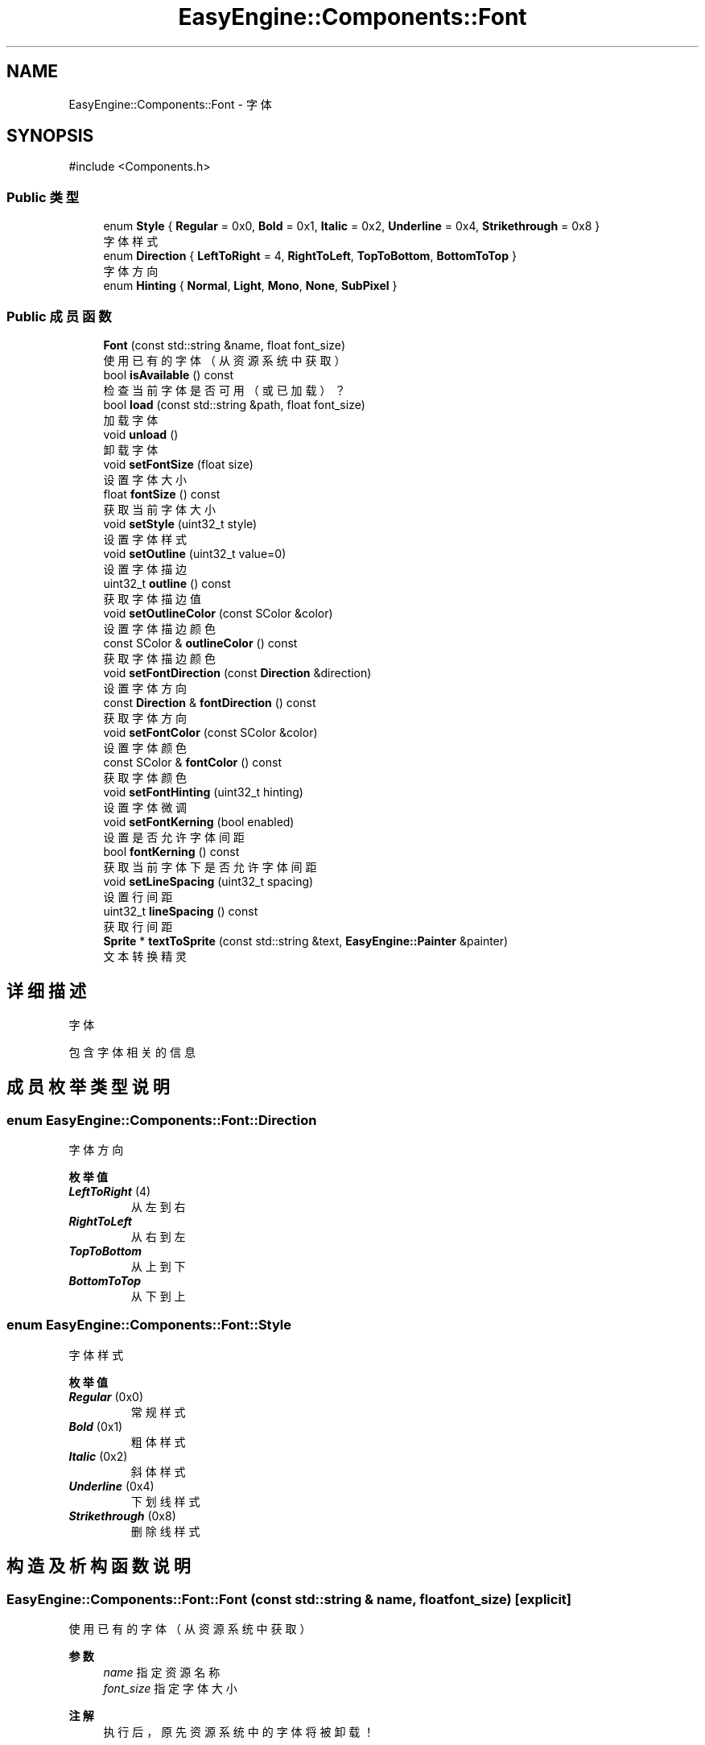 .TH "EasyEngine::Components::Font" 3 "Version 0.1.1-beta" "Easy Engine" \" -*- nroff -*-
.ad l
.nh
.SH NAME
EasyEngine::Components::Font \- 字体  

.SH SYNOPSIS
.br
.PP
.PP
\fR#include <Components\&.h>\fP
.SS "Public 类型"

.in +1c
.ti -1c
.RI "enum \fBStyle\fP { \fBRegular\fP = 0x0, \fBBold\fP = 0x1, \fBItalic\fP = 0x2, \fBUnderline\fP = 0x4, \fBStrikethrough\fP = 0x8 }"
.br
.RI "字体样式 "
.ti -1c
.RI "enum \fBDirection\fP { \fBLeftToRight\fP = 4, \fBRightToLeft\fP, \fBTopToBottom\fP, \fBBottomToTop\fP }"
.br
.RI "字体方向 "
.ti -1c
.RI "enum \fBHinting\fP { \fBNormal\fP, \fBLight\fP, \fBMono\fP, \fBNone\fP, \fBSubPixel\fP }"
.br
.in -1c
.SS "Public 成员函数"

.in +1c
.ti -1c
.RI "\fBFont\fP (const std::string &name, float font_size)"
.br
.RI "使用已有的字体（从资源系统中获取） "
.ti -1c
.RI "bool \fBisAvailable\fP () const"
.br
.RI "检查当前字体是否可用（或已加载）？ "
.ti -1c
.RI "bool \fBload\fP (const std::string &path, float font_size)"
.br
.RI "加载字体 "
.ti -1c
.RI "void \fBunload\fP ()"
.br
.RI "卸载字体 "
.ti -1c
.RI "void \fBsetFontSize\fP (float size)"
.br
.RI "设置字体大小 "
.ti -1c
.RI "float \fBfontSize\fP () const"
.br
.RI "获取当前字体大小 "
.ti -1c
.RI "void \fBsetStyle\fP (uint32_t style)"
.br
.RI "设置字体样式 "
.ti -1c
.RI "void \fBsetOutline\fP (uint32_t value=0)"
.br
.RI "设置字体描边 "
.ti -1c
.RI "uint32_t \fBoutline\fP () const"
.br
.RI "获取字体描边值 "
.ti -1c
.RI "void \fBsetOutlineColor\fP (const SColor &color)"
.br
.RI "设置字体描边颜色 "
.ti -1c
.RI "const SColor & \fBoutlineColor\fP () const"
.br
.RI "获取字体描边颜色 "
.ti -1c
.RI "void \fBsetFontDirection\fP (const \fBDirection\fP &direction)"
.br
.RI "设置字体方向 "
.ti -1c
.RI "const \fBDirection\fP & \fBfontDirection\fP () const"
.br
.RI "获取字体方向 "
.ti -1c
.RI "void \fBsetFontColor\fP (const SColor &color)"
.br
.RI "设置字体颜色 "
.ti -1c
.RI "const SColor & \fBfontColor\fP () const"
.br
.RI "获取字体颜色 "
.ti -1c
.RI "void \fBsetFontHinting\fP (uint32_t hinting)"
.br
.RI "设置字体微调 "
.ti -1c
.RI "void \fBsetFontKerning\fP (bool enabled)"
.br
.RI "设置是否允许字体间距 "
.ti -1c
.RI "bool \fBfontKerning\fP () const"
.br
.RI "获取当前字体下是否允许字体间距 "
.ti -1c
.RI "void \fBsetLineSpacing\fP (uint32_t spacing)"
.br
.RI "设置行间距 "
.ti -1c
.RI "uint32_t \fBlineSpacing\fP () const"
.br
.RI "获取行间距 "
.ti -1c
.RI "\fBSprite\fP * \fBtextToSprite\fP (const std::string &text, \fBEasyEngine::Painter\fP &painter)"
.br
.RI "文本转换精灵 "
.in -1c
.SH "详细描述"
.PP 
字体 

包含字体相关的信息 
.SH "成员枚举类型说明"
.PP 
.SS "enum \fBEasyEngine::Components::Font::Direction\fP"

.PP
字体方向 
.PP
\fB枚举值\fP
.in +1c
.TP
\f(BILeftToRight \fP(4)
从左到右 
.TP
\f(BIRightToLeft \fP
从右到左 
.TP
\f(BITopToBottom \fP
从上到下 
.TP
\f(BIBottomToTop \fP
从下到上 
.SS "enum \fBEasyEngine::Components::Font::Style\fP"

.PP
字体样式 
.PP
\fB枚举值\fP
.in +1c
.TP
\f(BIRegular \fP(0x0)
常规样式 
.TP
\f(BIBold \fP(0x1)
粗体样式 
.TP
\f(BIItalic \fP(0x2)
斜体样式 
.TP
\f(BIUnderline \fP(0x4)
下划线样式 
.TP
\f(BIStrikethrough \fP(0x8)
删除线样式 
.SH "构造及析构函数说明"
.PP 
.SS "EasyEngine::Components::Font::Font (const std::string & name, float font_size)\fR [explicit]\fP"

.PP
使用已有的字体（从资源系统中获取） 
.PP
\fB参数\fP
.RS 4
\fIname\fP 指定资源名称 
.br
\fIfont_size\fP 指定字体大小 
.RE
.PP
\fB注解\fP
.RS 4
执行后，原先资源系统中的字体将被卸载！ 
.RE
.PP

.SH "成员函数说明"
.PP 
.SS "bool EasyEngine::Components::Font::isAvailable () const"

.PP
检查当前字体是否可用（或已加载）？ 
.PP
\fB返回\fP
.RS 4
返回 \fRtrue\fP 表示已加载，否则为 \fRfalse\fP 
.RE
.PP

.SS "bool EasyEngine::Components::Font::load (const std::string & path, float font_size)"

.PP
加载字体 
.PP
\fB参数\fP
.RS 4
\fIpath\fP 指定路径 
.br
\fIfont_size\fP 字体大小（按点为单位） 
.RE
.PP
\fB返回\fP
.RS 4
返回是否成功加载字体 
.RE
.PP

.SS "uint32_t EasyEngine::Components::Font::outline () const"

.PP
获取字体描边值 
.PP
\fB返回\fP
.RS 4
返回描边值，0 表示无描边 
.RE
.PP

.SS "void EasyEngine::Components::Font::setFontColor (const SColor & color)"

.PP
设置字体颜色 
.PP
\fB参数\fP
.RS 4
\fIcolor\fP 指定颜色 
.RE
.PP

.SS "void EasyEngine::Components::Font::setFontDirection (const \fBDirection\fP & direction)"

.PP
设置字体方向 
.PP
\fB参数\fP
.RS 4
\fIdirection\fP 指定字体方向 
.RE
.PP

.SS "void EasyEngine::Components::Font::setFontHinting (uint32_t hinting)"

.PP
设置字体微调 
.PP
\fB参数\fP
.RS 4
\fIhinting\fP 指定的字体微调 
.RE
.PP

.SS "void EasyEngine::Components::Font::setFontKerning (bool enabled)"

.PP
设置是否允许字体间距 
.PP
\fB参数\fP
.RS 4
\fIenabled\fP 允许/禁用字体间距 
.RE
.PP

.SS "void EasyEngine::Components::Font::setFontSize (float size)"

.PP
设置字体大小 
.PP
\fB参数\fP
.RS 4
\fIsize\fP 字体大小 
.RE
.PP

.SS "void EasyEngine::Components::Font::setLineSpacing (uint32_t spacing)"

.PP
设置行间距 
.PP
\fB参数\fP
.RS 4
\fIspacing\fP 间距值 
.RE
.PP

.SS "void EasyEngine::Components::Font::setOutline (uint32_t value = \fR0\fP)"

.PP
设置字体描边 
.PP
\fB参数\fP
.RS 4
\fIvalue\fP 设定值（0 = 无描边） 
.RE
.PP

.SS "void EasyEngine::Components::Font::setOutlineColor (const SColor & color)"

.PP
设置字体描边颜色 
.PP
\fB参数\fP
.RS 4
\fIcolor\fP 指定描边颜色 
.RE
.PP

.SS "void EasyEngine::Components::Font::setStyle (uint32_t style)"

.PP
设置字体样式 
.PP
\fB参数\fP
.RS 4
\fIstyle\fP 指定样式 
.RE
.PP

.SS "\fBEasyEngine::Components::Sprite\fP * EasyEngine::Components::Font::textToSprite (const std::string & text, \fBEasyEngine::Painter\fP & painter)"

.PP
文本转换精灵 
.PP
\fB参数\fP
.RS 4
\fItext\fP 指定内容
.RE
.PP
会根据当前的字体属性进行渲染并转换成可用的精灵 
.PP
\fB警告\fP
.RS 4
若当前字体未加载，将报错并异常退出！ 
.RE
.PP
\fB返回\fP
.RS 4
返回转换后的精灵指针（便于后续处理） 
.RE
.PP

.SS "void EasyEngine::Components::Font::unload ()"

.PP
卸载字体 
.PP
\fB注解\fP
.RS 4
必须执行，否则将无法完全卸载字体！ 
.RE
.PP


.SH "作者"
.PP 
由 Doyxgen 通过分析 Easy Engine 的 源代码自动生成\&.
